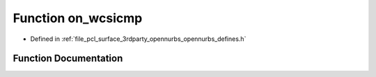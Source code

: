 .. _exhale_function_opennurbs__defines_8h_1a051d4ac3d35b36e0f805b95f8e526f6c:

Function on_wcsicmp
===================

- Defined in :ref:`file_pcl_surface_3rdparty_opennurbs_opennurbs_defines.h`


Function Documentation
----------------------


.. doxygenfunction:: on_wcsicmp(const wchar_t *, const wchar_t *)
